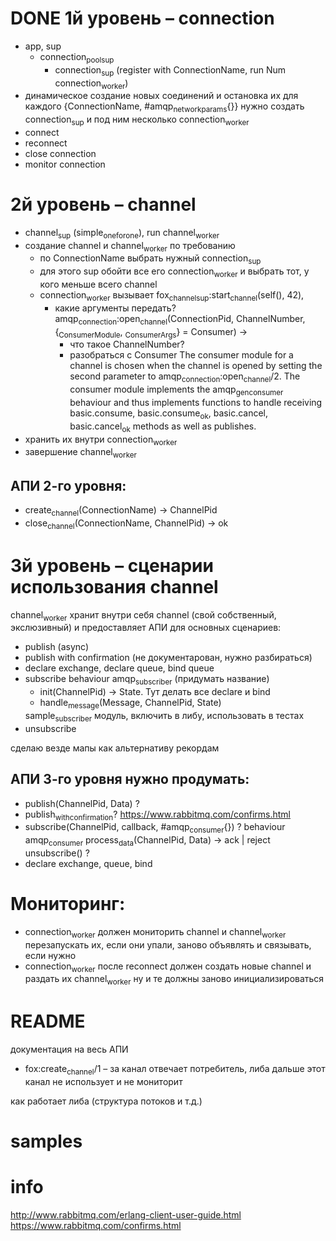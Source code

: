 * DONE 1й уровень -- connection
  + app, sup
    + connection_pool_sup
      + connection_sup (register with ConnectionName, run Num connection_worker)
  + динамическое создание новых соединений и остановка их
    для каждого {ConnectionName, #amqp_network_params{}} нужно создать connection_sup
    и под ним несколько connection_worker
  + connect
  + reconnect
  + close connection
  + monitor connection

* 2й уровень -- channel
  + channel_sup (simple_one_for_one), run channel_worker
  - создание channel и channel_worker по требованию
    + по ConnectionName выбрать нужный connection_sup
    + для этого sup обойти все его connection_worker
      и выбрать тот, у кого меньше всего channel
    - connection_worker вызывает
      fox_channel_sup:start_channel(self(), 42),
      - какие аргументы передать?
        amqp_connection:open_channel(ConnectionPid, ChannelNumber, {_ConsumerModule, _ConsumerArgs} = Consumer) ->
        - что такое ChannelNumber?
        - разобраться с Consumer
          The consumer module for a channel is chosen when the channel is opened by
          setting the second parameter to amqp_connection:open_channel/2. The
          consumer module implements the amqp_gen_consumer behaviour and thus
          implements functions to handle receiving basic.consume,
          basic.consume_ok, basic.cancel, basic.cancel_ok methods as well as publishes.
  - хранить их внутри connection_worker
  - завершение channel_worker

** АПИ 2-го уровня:
  - create_channel(ConnectionName) -> ChannelPid
  - close_channel(ConnectionName, ChannelPid) -> ok

* 3й уровень -- сценарии использования channel
  channel_worker хранит внутри себя channel (свой собственный, экслюзивный)
  и предоставляет АПИ для основных сценариев:
  - publish (async)
  - publish with confirmation (не документарован, нужно разбираться)
  - declare exchange, declare queue, bind queue
  - subscribe
    behaviour amqp_subscriber (придумать название)
    - init(ChannelPid) -> State. Тут делать все declare и bind
    - handle_message(Message, ChannelPid, State)
    sample_subscriber модуль, включить в либу, использовать в тестах
  - unsubscribe
  сделаю везде мапы как альтернативу рекордам

** АПИ 3-го уровня нужно продумать:
  - publish(ChannelPid, Data) ?
  - publish_with_confirmation?
    https://www.rabbitmq.com/confirms.html
  - subscribe(ChannelPid, callback, #amqp_consumer{}) ?
    behaviour amqp_consumer
    process_data(ChannelPid, Data) -> ack | reject
    unsubscribe() ?
  - declare exchange, queue, bind

* Мониторинг:
  - connection_worker должен мониторить channel и channel_worker
    перезапускать их, если они упали, заново объявлять и связывать, если нужно
  - connection_worker после reconnect должен создать новые channel и раздать их channel_worker
    ну и те должны заново инициализироваться

* README
документация на весь АПИ
- fox:create_channel/1 -- за канал отвечает потребитель, либа дальше этот канал не использует и не мониторит
как работает либа (структура потоков и т.д.)

* samples

* info
http://www.rabbitmq.com/erlang-client-user-guide.html
https://www.rabbitmq.com/confirms.html
